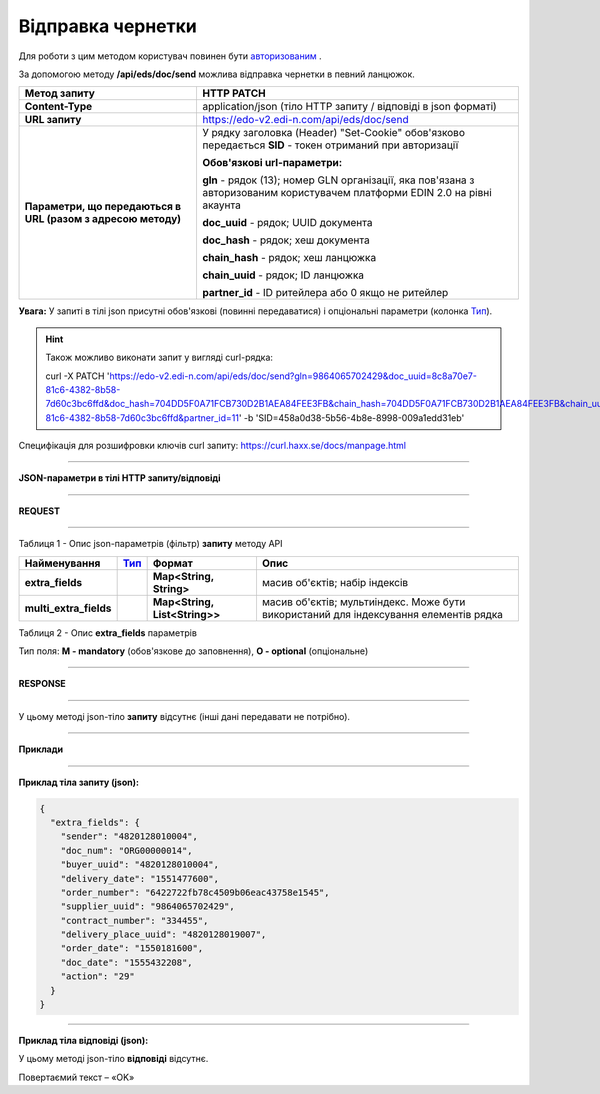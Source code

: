######################################################################
**Відправка чернетки**
######################################################################

Для роботи з цим методом користувач повинен бути `авторизованим <https://wiki.edi-n.com/ru/latest/integration_2_0/API/Authorization.html>`__ .

За допомогою методу **/api/eds/doc/send** можлива відправка чернетки в певний ланцюжок.

+--------------------------------------------------------------+-----------------------------------------------------------------------------------------------------------------------------+
|                       **Метод запиту**                       |                                                       **HTTP PATCH**                                                        |
+==============================================================+=============================================================================================================================+
| **Content-Type**                                             | application/json (тіло HTTP запиту / відповіді в json форматі)                                                              |
+--------------------------------------------------------------+-----------------------------------------------------------------------------------------------------------------------------+
| **URL запиту**                                               | https://edo-v2.edi-n.com/api/eds/doc/send                                                                                   |
+--------------------------------------------------------------+-----------------------------------------------------------------------------------------------------------------------------+
| **Параметри, що передаються в URL (разом з адресою методу)** | У рядку заголовка (Header) "Set-Cookie" обов'язково передається **SID** - токен отриманий при авторизації                   |
|                                                              |                                                                                                                             |
|                                                              | **Обов'язкові url-параметри:**                                                                                              |
|                                                              |                                                                                                                             |
|                                                              | **gln** - рядок (13); номер GLN організації, яка пов'язана з авторизованим користувачем платформи EDIN 2.0 на рівні акаунта |
|                                                              |                                                                                                                             |
|                                                              | **doc_uuid** - рядок; UUID документа                                                                                        |
|                                                              |                                                                                                                             |
|                                                              | **doc_hash** - рядок; хеш документа                                                                                         |
|                                                              |                                                                                                                             |
|                                                              | **chain_hash** - рядок; хеш ланцюжка                                                                                        |
|                                                              |                                                                                                                             |
|                                                              | **chain_uuid** - рядок; ID ланцюжка                                                                                         |
|                                                              |                                                                                                                             |
|                                                              | **partner_id** - ID ритейлера або 0 якщо не ритейлер                                                                        |
+--------------------------------------------------------------+-----------------------------------------------------------------------------------------------------------------------------+

**Увага:** У запиті в тілі json присутні обов'язкові (повинні передаватися) і опціональні параметри (колонка Тип_).

.. hint:: Також можливо виконати запит у вигляді curl-рядка:
          
          curl -X PATCH 'https://edo-v2.edi-n.com/api/eds/doc/send?gln=9864065702429&doc_uuid=8c8a70e7-81c6-4382-8b58-7d60c3bc6ffd&doc_hash=704DD5F0A71FCB730D2B1AEA84FEE3FB&chain_hash=704DD5F0A71FCB730D2B1AEA84FEE3FB&chain_uuid=8c8a70e7-81c6-4382-8b58-7d60c3bc6ffd&partner_id=11' -b 'SID=458a0d38-5b56-4b8e-8998-009a1edd31eb'

Специфікація для розшифровки ключів curl запиту: https://curl.haxx.se/docs/manpage.html

--------------

**JSON-параметри в тілі HTTP запиту/відповіді**

--------------

**REQUEST**

--------------

Таблиця 1 - Опис json-параметрів (фільтр) **запиту** методу API

+------------------------+------+-------------------------------+---------------------------------------------------------------------------------------+
|      Найменування      | Тип_ |            Формат             |                                         Опис                                          |
+========================+======+===============================+=======================================================================================+
| **extra_fields**       |      | **Map<String, String>**       | масив об'єктів; набір індексів                                                        |
+------------------------+------+-------------------------------+---------------------------------------------------------------------------------------+
| **multi_extra_fields** |      | **Map<String, List<String>>** | масив об'єктів; мультиіндекс. Може бути використаний для індексування елементів рядка |
+------------------------+------+-------------------------------+---------------------------------------------------------------------------------------+

Таблиця 2 - Опис **extra_fields** параметрів

.. csv-table:: 
  :file: for_csv/extra_fields.csv
  :widths:  1, 2, 7, 12, 41
  :header-rows: 1
  :stub-columns: 0


.. _Тип:

Тип поля: **M - mandatory** (обов'язкове до заповнення), **O - optional** (опціональне)

--------------

**RESPONSE**

--------------

У цьому методі json-тіло **запиту** відсутнє (інші дані передавати не потрібно).

--------------

**Приклади**

--------------

**Приклад тіла запиту (json):**

.. code:: ruby

  {
    "extra_fields": {
      "sender": "4820128010004",
      "doc_num": "ORG00000014",
      "buyer_uuid": "4820128010004",
      "delivery_date": "1551477600",
      "order_number": "6422722fb78c4509b06eac43758e1545",
      "supplier_uuid": "9864065702429",
      "contract_number": "334455",
      "delivery_place_uuid": "4820128019007",
      "order_date": "1550181600",
      "doc_date": "1555432208",
      "action": "29"
    }
  }

--------------

**Приклад тіла відповіді (json):**

У цьому методі json-тіло **відповіді** відсутнє.

Повертаємий текст – «OK»






